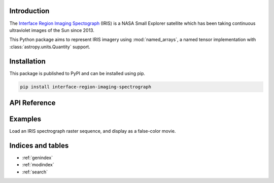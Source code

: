 Introduction
============

The `Interface Region Imaging Spectograph <iris.lmsal.com>`_ (IRIS) is a NASA
Small Explorer satellite which has been taking continuous ultraviolet images of
the Sun since 2013.

This Python package aims to represent IRIS imagery using :mod:`named_arrays`,
a named tensor implementation with :class:`astropy.units.Quantity` support.

Installation
============

This package is published to PyPI and can be installed using pip.

.. code-block::

    pip install interface-region-imaging-spectrograph

API Reference
=============

.. autosummary::
    :toctree: _autosummary
    :template: module_custom.rst
    :recursive:

    iris


Examples
========

Load an IRIS spectrograph raster sequence,
and display as a false-color movie.

.. jupyter-execute::

    import IPython.display
    import dataclasses
    import numpy as np
    import matplotlib.pyplot as plt
    import astropy.units as u
    import astropy.time
    import astropy.visualization
    import named_arrays as na
    import iris

    # Download a 320-step raster sequence
    obs = iris.sg.SpectrographObservation.from_time_range(
        time_start=astropy.time.Time("2017-02-11T04:50"),
        time_stop=astropy.time.Time("2017-02-11T05:00"),
    )

    # Calculate the mean rest wavelength of the
    # brightest spectral line
    wavelength_center = obs.wavelength_center.ndarray.mean()

    # Define a tuple of the temporal and spatial axes
    axis_txy = (obs.axis_time, obs.axis_detector_x, obs.axis_detector_y)

    # Take the mean of the wavelength over the spatial
    # and temporal axes since it is constant
    wavelength = obs.inputs.wavelength.mean(axis_txy)

    # Convert to Doppler velocity
    velocity = wavelength.to(
        unit=u.km / u.s,
        equivalencies=u.doppler_optical(wavelength_center),
    )

    # Define velocity bounds
    velocity_min = -100 * u.km / u.s
    velocity_max = +100 * u.km / u.s

    # Define the spectral normalization curve
    spd_max = np.percentile(
        a=obs.outputs,
        q=99.5,
        axis=axis_txy,
    )

    # Convert the spectral radiance to
    # red/green/blue channels
    rgb, colorbar = na.colorsynth.rgb_and_colorbar(
        spd=obs.outputs,
        wavelength=velocity,
        axis=obs.axis_wavelength,
        spd_min=0 * u.DN,
        spd_max=spd_max,
        wavelength_min=velocity_min,
        wavelength_max=velocity_max,
    )

    # Isolate the angular position of each RGB point
    position = obs.inputs.position.mean(obs.axis_wavelength)

    # Display the result as an RGB movie
    with astropy.visualization.quantity_support():
        fig, ax = plt.subplots(
            ncols=2,
            figsize=(6, 6),
            gridspec_kw=dict(width_ratios=[.9, .1]),
            constrained_layout=True,
        )
        ani = na.plt.pcolormovie(
            obs.inputs.time,
            position.x,
            position.y,
            C=rgb,
            axis_time=obs.axis_time,
            axis_rgb=obs.axis_wavelength,
            ax=ax[0],
            kwargs_animation=dict(
                interval=500,
            )
        )
        na.plt.pcolormesh(
            C=colorbar,
            axis_rgb=obs.axis_wavelength,
            ax=ax[1],
        )
        ax[0].set_aspect("equal")
        ax[0].set_xlabel(f"helioprojective $x$ ({ax[0].get_xlabel()})")
        ax[0].set_ylabel(f"helioprojective $y$ ({ax[0].get_ylabel()})")
        ax[1].yaxis.tick_right()
        ax[1].yaxis.set_label_position("right")
        ax[1].set_ylim(velocity_min, velocity_max)

    plt.close(fig)
    IPython.display.HTML(ani.to_jshtml())


Indices and tables
==================

* :ref:`genindex`
* :ref:`modindex`
* :ref:`search`
